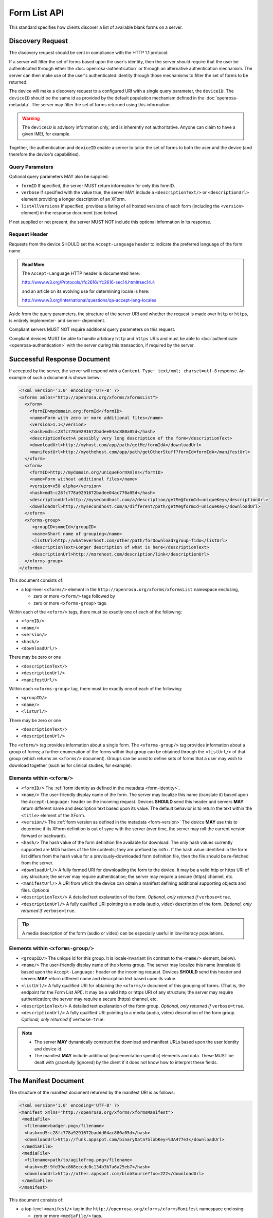 Form List API
==============

This standard specifies how clients discover a list of available blank forms on a server.

.. _discovery-request:

Discovery Request
--------------------

The discovery request should be sent in compliance with the HTTP 1.1 protocol.

If a server will filter the set of forms based upon the user's identity, then the server should require that the user be authenticated through either the :doc:`openrosa-authentication` or through an alternative authentication mechanism. The server can then make use of the user's authenticated identity through those mechanisms to filter the set of forms to be returned.

The device will make a discovery request to a configured URI with a single query parameter, the ``deviceID``. The ``deviceID`` should be the same id as provided by the default population mechanism defined in the :doc:`openrosa-metadata`. The server may filter the set of forms returned using this information. 

.. warning::

  The ``deviceID`` is advisory information only, and is inherently not authoritative. Anyone can claim to have a given IMEI, for example.
  
Together, the authentication and ``deviceID`` enable a server to tailor the set of forms to both the user and the device (and therefore the device's capabilities).

.. _discovery-request-query-parameters:

Query Parameters
~~~~~~~~~~~~~~~~~~~

Optional query parameters MAY also be supplied:

- ``formID`` If specified, the server MUST return information for only this formID.
- ``verbose`` If specified with the value true, the server MAY include a ``<descriptionText/>`` or ``<descriptionUrl>`` element providing a longer description of an XForm.
- ``listAllVersions`` If specified, provides a listing of all hosted versions of each form (including the ``<version>`` element) in the response document (see below).

If not supplied or not present, the server MUST NOT include this optional information in its response.

.. _discovery-request-header:

Request Header
~~~~~~~~~~~~~~~~~~

Requests from the device SHOULD set the ``Accept-Language`` header to indicate the preferred language of the form name  

.. admonition:: Read More
 
  The ``Accept-Language`` HTTP header is documented here:
  
  http://www.w3.org/Protocols/rfc2616/rfc2616-sec14.html#sec14.4 
  
  and an article on its evolving use for determining locale is here:
  
  http://www.w3.org/International/questions/qa-accept-lang-locales

Aside from the query parameters, the structure of the server URI and whether the request is made over ``http`` or ``https``, is entirely implementer- and server- dependent. 

Compliant servers MUST NOT require additional query parameters on this request. 

Compliant devices MUST be able to handle arbitrary ``http`` and ``https`` URIs and must be able to :doc:`authenticate <openrosa-authentication>` with the server during this transaction, if required by the server.

.. _successful-response-document:

Successful Response Document
------------------------------

If accepted by the server, the server will respond with a ``Content-Type: text/xml; charset=utf-8`` response. An example of such a document is shown below:

.. code-block:: xml

  <?xml version='1.0' encoding='UTF-8' ?>
  <xforms xmlns="http://openrosa.org/xforms/xformsList">
    <xform>
      <formID>mydomain.org:formId</formID>
      <name>Form with zero or more additional files</name>
      <version>1.1</version>
      <hash>md5:c28fc778a9291672badee04ac880a05d</hash>
      <descriptionText>A possibly very long description of the form</descriptionText>
      <downloadUrl>http://myhost.com/app/path/getMe/formIdA</downloadUrl>
      <manifestUrl>http://myothehost.com/app/path/getOtherStuff?formId=formIdA</manifestUrl>
    </xform>
    <xform>
      <formID>http://mydomain.org/uniqueFormXmlns</formID>
      <name>Form without additional files</name>
      <version>v50 alpha</version>
      <hash>md5:c28fc778a9291672badee04ac770a05d</hash>
      <descriptionUrl>http://mysecondhost.com/a/description/getMe@formId=uniqueKey</descriptionUrl>
      <downloadUrl>http://mysecondhost.com/a/different/path/getMe@formId=uniqueKey</downloadUrl>
    </xform>
    <xforms-group>
       <groupID>someId</groupID>
       <name>Short name of grouping</name>
       <listUrl>http://whateverhost.com/other/path/forDownload?group=fido</listUrl>
       <descriptionText>Longer description of what is here</descriptionText>
       <descriptionUrl>http://morehost.com/description/link</descriptionUrl>
    </xforms-group>
  </xforms>

  
  
This document consists of:

- a top-level ``<xforms/>`` element in the ``http://openrosa.org/xforms/xformsList`` namespace enclosing,

  - zero or more ``<xform/>`` tags followed by 
  - zero or more ``<xforms-group>`` tags. 
  
Within each of the ``<xform/>`` tags, there must be exactly one of each of the following:

- ``<formID/>``
- ``<name/>``
- ``<version/>``
- ``<hash/>``
- ``<downloadUrl/>`` 
 
There may be zero or one 

- ``<descriptionText/>``
- ``<descriptionUrl/>``
- ``<manifestUrl/>``

Within each ``<xforms-group>`` tag, there must be exactly one of each of the following:

- ``<groupID/>``
- ``<name/>``
- ``<listUrl/>``

There may be zero or one 

- ``<descriptionText/>``
- ``<descriptionUrl/>``

The ``<xform/>`` tag provides information about a single form. The ``<xforms-group/>`` tag provides information about a group of forms; a further enumeration of the forms within that group can be obtained through the ``<listUrl/>`` of that group (which returns an ``<xforms/>`` document). Groups can be used to define sets of forms that a user may wish to download together (such as for clinical studies, for example).


.. _elements-within-xform:

Elements within ``<xform/>``
~~~~~~~~~~~~~~~~~~~~~~~~~~~~~~~~

-  ``<formID/>`` The :ref:`form identity as defined in the metadata <form-identity>`.
-  ``<name/>`` The user-friendly display name of the form. The server may localize this name (translate it) based upon the ``Accept-Language:`` header on the incoming request. Devices **SHOULD** send this header and servers **MAY** return different name and description text based upon its value. The default behavior is to return the text within the ``<title>`` element of the XForm.
-  ``<version/>`` The :ref:`form version as defined in the metadata <form-version>` The device **MAY** use this to determine if its XForm definition is out of sync with the server (over time, the server may roll the current version forward or backward).
-  ``<hash/>`` The hash value of the form definition file available for download. The only hash values currently supported are MD5 hashes of the file contents; they are prefixed by ``md5:``. If the hash value identified in the form list differs from the hash value for a previously-downloaded form definition file, then the file should be re-fetched from the server.
-  ``<downloadUrl/>`` A fully formed URI for downloading the form to the device. It may be a valid http or https URI of any structure; the server may require authentication; the server may require a secure (https) channel, etc.
-  ``<manifestUrl/>`` A URI from which the device can obtain a manifest defining additional supporting objects and files. *Optional*
-  ``<descriptionText/>`` A detailed text explanation of the form. *Optional, only returned if* ``verbose=true``. 
-  ``<descriptionUrl/>`` A fully qualified URI pointing to a media (audio, video) description of the form. *Optional, only returned if* ``verbose=true``. 

.. tip::
  A media description of the form (audio or video) can be especially useful in low-literacy populations.


.. _elements-within-xform-group:
  
Elements within ``<xforms-group/>``
~~~~~~~~~~~~~~~~~~~~~~~~~~~~~~~~~~~~~~

-  ``<groupID/>`` The unique id for this group. It is locale-invariant (in contrast to the ``<name/>`` element, below).
-  ``<name/>`` The user-friendly display name of the xforms group. The server may localize this name (translate it) based upon the ``Accept-Language:`` header on the incoming request. Devices **SHOULD** send this header and servers **MAY** return different name and description text based upon its value.
-  ``<listUrl/>`` A fully qualified URI for obtaining the ``<xforms/>`` document of this grouping of forms. (That is, the endpoint for the Form List API). It may be a valid http or https URI of any structure; the server may require authentication; the server may require a secure (https) channel, etc.
-  ``<descriptionText/>`` A detailed text explanation of the form group. *Optional, only returned if* ``verbose=true``. 
-  ``<descriptionUrl/>`` A fully qualified URI pointing to a media (audio, video) description of the form group. *Optional, only returned if* ``verbose=true``. 


.. note::

  -  The server **MAY** dynamically construct the download and manifest URLs based upon the user identity and device id.
  -  The manifest **MAY** include additional (implementation specific) elements and data. These MUST be dealt with gracefully (ignored) by the client if it does not know how to interpret these fields.

  
.. _manifest-document:

The Manifest Document
--------------------------

The structure of the manifest document returned by the manifest URI is as follows:

.. code-block:: xml

  <?xml version='1.0' encoding='UTF-8' ?>
  <manifest xmlns="http://openrosa.org/xforms/xformsManifest">
   <mediaFile>
    <filename>badger.png</filename>
    <hash>md5:c28fc778a9291672baddd04ac880a05d</hash>
    <downloadUrl>http://funk.appspot.com/binaryData?blobKey=%3A477e3</downloadUrl>
   </mediaFile>
   <mediaFile>
    <filename>path/to/agilefrog.png</filename>
    <hash>md5:9fd39ac868eccdc0c134b3b7a6a25eb7</hash>
    <downloadUrl>http://other.appspot.com/blobSource?foo=222</downloadUrl>
   </mediaFile>
  </manifest>

This document consists of:

- a top-level ``<manifest/>`` tag in the ``http://openrosa.org/xforms/xformsManifest`` namespace enclosing 

  - zero or more ``<mediaFile/>`` tags. 
  - Within each of the ``<mediaFile/>`` tags, there must be exactly one of each of the following:
  
    - ``<filename/>``
    - ``<hash/>``
    - ``<downloadUrl/>``

.. _elements-within-mediafile:

Elements within ``<mediaFile/>``
~~~~~~~~~~~~~~~~~~~~~~~~~~~~~~~~~~~~

-  ``<filename/>`` The unique un-rooted file path for this media file. This un-rooted path must not start with a drive name or slash and must not contain relative path navigations (for example, ``.`` or ``..``).
-  ``<hash/>`` The hash value of the media file available for download. The only hash values currently supported are MD5 hashes of the file contents; they are prefixed by ``md5:``. If the hash value identified in the manifest differs from the hash value for a previously-downloaded media file, then the file should be re-fetched from the server.
-  ``<downloadUrl/>`` A fully qualified URI for downloading the media file to the device. It may be a valid http or https URI of any structure; the server may require authentication; the server may require a secure (https) channel, etc.
-  ``<integrityUrl/>`` A fully qualified URI for using the :doc:`Integrity API <openrosa-integrity>` for this media file.

``<mediaFile/>`` attributes
~~~~~~~~~~~~~~~~~~~~~~~~~~~~~

- ``type`` Optional attribute to specify a category of file that needs special treatment. The only supported value is ``entityList`` (see `the Entities addition to the ODK XForms spec <https://getodk.github.io/xforms-spec/entities>`_).
